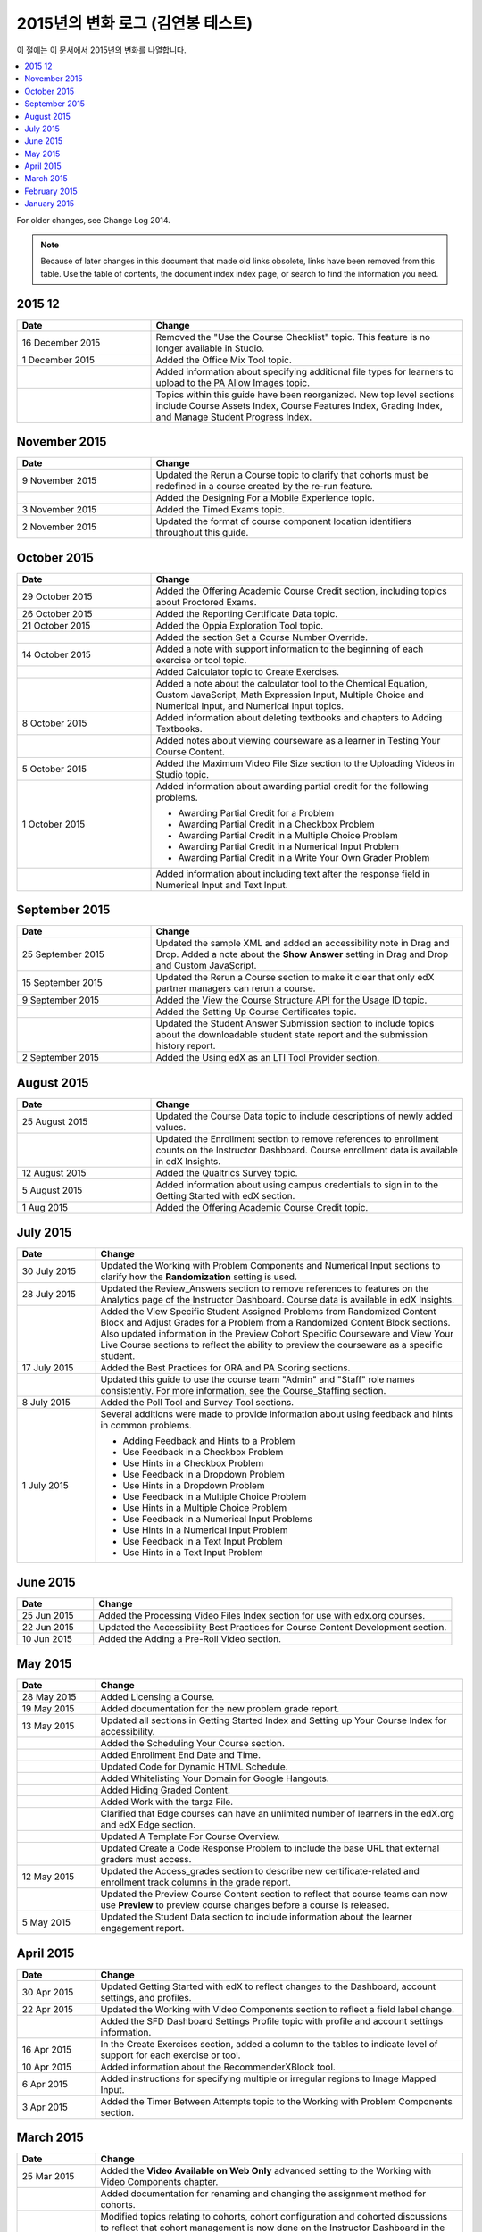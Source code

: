 .. _Change Log 2015:

########################
2015년의 변화 로그 (김연봉 테스트)
########################

이 절에는 이 문서에서 2015년의 변화를 나열합니다.

.. contents::
 :local:
 :depth: 1

For older changes, see Change Log 2014.

.. note:: Because of later changes in this document that made old links
  obsolete, links have been removed from this table. Use the table of contents,
  the document index index page, or search to find the information you
  need.

****************
2015 12
****************

.. list-table::
   :widths: 30 70
   :header-rows: 1

   * - Date
     - Change
   * - 16 December 2015
     - Removed the "Use the Course Checklist" topic. This feature is no longer
       available in Studio.
   * - 1 December 2015
     - Added the Office Mix Tool topic.
   * -
     - Added information about specifying additional file types for learners to
       upload to the PA Allow Images topic.
   * -
     - Topics within this guide have been reorganized. New top level sections
       include Course Assets Index, Course Features Index,
       Grading Index, and Manage Student Progress Index.


****************
November 2015
****************

.. list-table::
   :widths: 30 70
   :header-rows: 1

   * - Date
     - Change
   * - 9 November 2015
     - Updated the Rerun a Course topic to clarify that cohorts must be
       redefined in a course created by the re-run feature.
   * -
     - Added the Designing For a Mobile Experience topic.
   * - 3 November 2015
     - Added the Timed Exams topic.
   * - 2 November 2015
     - Updated the format of course component location identifiers throughout
       this guide.

****************
October 2015
****************

.. list-table::
   :widths: 30 70
   :header-rows: 1

   * - Date
     - Change
   * - 29 October 2015
     - Added the Offering Academic Course Credit section, including
       topics about Proctored Exams.
   * - 26 October 2015
     - Added the Reporting Certificate Data topic.
   * - 21 October 2015
     - Added the Oppia Exploration Tool topic.
   * -
     - Added the section Set a Course Number Override.

   * - 14 October 2015
     - Added a note with support information to the beginning of each exercise
       or tool topic.
   * -
     - Added Calculator topic to Create Exercises.
   * -
     - Added a note about the calculator tool to the Chemical Equation,
       Custom JavaScript, Math Expression Input, Multiple
       Choice and Numerical Input, and Numerical Input topics.
   * - 8 October 2015
     - Added information about deleting textbooks and chapters to Adding
       Textbooks.
   * -
     - Added notes about viewing courseware as a learner in Testing Your
       Course Content.
   * - 5 October 2015
     - Added the Maximum Video File Size section to the Uploading
       Videos in Studio topic.
   * - 1 October 2015
     - Added information about awarding partial credit for the following
       problems.

       * Awarding Partial Credit for a Problem
       * Awarding Partial Credit in a Checkbox Problem
       * Awarding Partial Credit in a Multiple Choice Problem
       * Awarding Partial Credit in a Numerical Input Problem
       * Awarding Partial Credit in a Write Your Own Grader
         Problem

   * -
     - Added information about including text after the response field in
       Numerical Input and Text Input.

****************
September 2015
****************

.. list-table::
   :widths: 30 70
   :header-rows: 1

   * - Date
     - Change
   * - 25 September 2015
     - Updated the sample XML and added an accessibility note in Drag
       and Drop. Added a note about the **Show Answer** setting in
       Drag and Drop and Custom JavaScript.
   * - 15 September 2015
     - Updated the Rerun a Course section to make it clear that only
       edX partner managers can rerun a course.
   * - 9 September 2015
     - Added the View the Course Structure API for the Usage ID topic.
   * -
     - Added the Setting Up Course Certificates topic.
   * -
     - Updated the Student Answer Submission section to include topics
       about the downloadable student state report and the submission history
       report.
   * - 2 September 2015
     - Added the Using edX as an LTI Tool Provider section.


***************
August 2015
***************

.. list-table::
   :widths: 30 70
   :header-rows: 1

   * - Date
     - Change
   * - 25 August 2015
     - Updated the Course Data topic to include descriptions of newly
       added values.
   * -
     - Updated the Enrollment section to remove references to enrollment
       counts on the Instructor Dashboard. Course enrollment data is available
       in edX Insights.
   * - 12 August 2015
     - Added the Qualtrics Survey topic.
   * - 5 August 2015
     - Added information about using campus credentials to sign in to the
       Getting Started with edX section.
   * - 1 Aug 2015
     - Added the Offering Academic Course Credit topic.

****************
July 2015
****************

.. list-table::
   :widths: 15 70
   :header-rows: 1

   * - Date
     - Change
   * - 30 July 2015
     - Updated the Working with Problem Components and Numerical
       Input sections to clarify how the **Randomization** setting is used.
   * - 28 July 2015
     - Updated the Review_Answers section to remove references to
       features on the Analytics page of the Instructor Dashboard. Course data
       is available in edX Insights.
   * -
     - Added the View Specific Student Assigned Problems from Randomized
       Content Block and Adjust Grades for a Problem from a Randomized
       Content Block sections. Also updated information in the Preview
       Cohort Specific Courseware and View Your Live Course sections to
       reflect the ability to preview the courseware as a specific student.
   * - 17 July 2015
     - Added the Best Practices for ORA and PA Scoring sections.
   * -
     - Updated this guide to use the course team "Admin" and "Staff" role names
       consistently. For more information, see the Course_Staffing
       section.
   * - 8 July 2015
     - Added the Poll Tool and Survey Tool sections.
   * - 1 July 2015
     - Several additions were made to provide information about using feedback
       and hints in common problems.

       * Adding Feedback and Hints to a Problem
       * Use Feedback in a Checkbox Problem
       * Use Hints in a Checkbox Problem
       * Use Feedback in a Dropdown Problem
       * Use Hints in a Dropdown Problem
       * Use Feedback in a Multiple Choice Problem
       * Use Hints in a Multiple Choice Problem
       * Use Feedback in a Numerical Input Problems
       * Use Hints in a Numerical Input Problem
       * Use Feedback in a Text Input Problem
       * Use Hints in a Text Input Problem

****************
June 2015
****************

.. list-table::
   :widths: 15 70
   :header-rows: 1

   * - Date
     - Change
   * - 25 Jun 2015
     - Added the Processing Video Files Index section for use with
       edx.org courses.
   * - 22 Jun 2015
     - Updated the Accessibility Best Practices for Course Content
       Development section.
   * - 10 Jun 2015
     - Added the Adding a Pre-Roll Video section.

****************
May 2015
****************

.. list-table::
   :widths: 15 70
   :header-rows: 1

   * - Date
     - Change
   * - 28 May 2015
     - Added Licensing a Course.
   * - 19 May 2015
     - Added documentation for the new problem grade
       report.
   * - 13 May 2015
     - Updated all sections in Getting Started Index and Setting
       up Your Course Index for accessibility.
   * -
     - Added the Scheduling Your Course section.
   * -
     - Added Enrollment End Date and Time.
   * -
     - Updated Code for Dynamic HTML Schedule.
   * -
     - Added Whitelisting Your Domain for Google Hangouts.
   * -
     - Added Hiding Graded Content.
   * -
     - Added Work with the targz File.
   * -
     - Clarified that Edge courses can have an unlimited number of learners in
       the edX.org and edX Edge section.
   * -
     - Updated A Template For Course Overview.
   * -
     - Updated Create a Code Response Problem to include the base URL
       that external graders must access.
   * - 12 May 2015
     - Updated the Access_grades section to describe new
       certificate-related and enrollment track columns in the grade report.
   * -
     - Updated the Preview Course Content section to reflect that course
       teams can now use **Preview** to preview course changes before a course
       is released.
   * - 5 May 2015
     - Updated the Student Data section to include information about
       the learner engagement report.

***********
April 2015
***********

.. list-table::
   :widths: 15 70
   :header-rows: 1

   * - Date
     - Change
   * - 30 Apr 2015
     - Updated Getting Started with edX to reflect changes to the
       Dashboard, account settings, and profiles.
   * - 22 Apr 2015
     - Updated the Working with Video Components section to reflect a
       field label change.
   * -
     - Added the SFD Dashboard Settings Profile topic with profile and
       account settings information.
   * - 16 Apr 2015
     - In the Create Exercises section, added a column to the tables to
       indicate level of support for each exercise or tool.
   * - 10 Apr 2015
     - Added information about the RecommenderXBlock tool.
   * - 6 Apr 2015
     - Added instructions for specifying multiple or irregular regions to
       Image Mapped Input.
   * - 3 Apr 2015
     - Added the Timer Between Attempts topic to the Working
       with Problem Components section.


****************
March 2015
****************

.. list-table::
   :widths: 15 70
   :header-rows: 1

   * - Date
     - Change
   * - 25 Mar 2015
     - Added the **Video Available on Web Only** advanced setting to the Working with Video Components chapter.
   * -
     - Added documentation for renaming and
       changing the assignment method for cohorts.
   * -
     - Modified topics relating to cohorts,
       cohort configuration and
       cohorted discussions to
       reflect that cohort management is now done on the Instructor Dashboard
       in the LMS.
   * - 18 Mar 2015
     - Added the Content Libraries and Randomized Content
       Blocks sections to reflect support for libraries in Studio.
   * -
     - Updated Open Response Assessments to reflect support for multiple
       prompts in a single ORA assignment.
   * -
     - Added the Use Keywords in Messages section to the Bulk
       Email chapter.
   * - 11 Mar 2015
     - Added the section Adding Tooltips to a Problem.
   * - 3 Mar 2015
     - Updated the Preface to include information about the edX
       partner portal and the open edX
       portal.

*****************
February 2015
*****************

.. list-table::
   :widths: 10 70
   :header-rows: 1

   * - Date
     - Change
   * - 2/26/15
     - Updated the Cohorted Courseware Overview section to reflect the
       ability to delete content groups and view their usage in a course.
   * - 2/19/15
     - Updated ORA documentation to reflect ability to Remove a learner response from peer grading
   * -
     - Updated ORA documentation to indicate that course teams can use learner
       usernames to access learner information. They no longer need to obtain an anonymized learner ID.
   * - 2/13/15
     - Updated the example in the Drag and Drop Problem XML topic.
   * - 2/12/15
     - Updated LTI Component settings to reflect added settings.
   * - 2/4/15
     - Updated Create an Account.

*****************
January 2015
*****************

.. list-table::
   :widths: 10 70
   :header-rows: 1

   * - Date
     - Change
   * - 1/27/15
     - Updated Open Response Assessments 2 chapter.
   * -
     - Added Making Course Content Searchable section.
   * - 1/21/15
     - Added the Cohorted Courseware Overview section.
   * - 1/14/15
     - Added sections for Content Libraries and Randomized Content
       Blocks.
   * -
     - Added a section for Cohorted Courseware Overview.
   * -
     - Updated the Add Files to a Course section with information about
       filtering the list of uploaded files by file type.
   * -
     - Added the Google Calendar Tool and Google Drive Files
       Tool chapters.
   * - 1/7/15
     - Added the Rerun a Course chapter.
